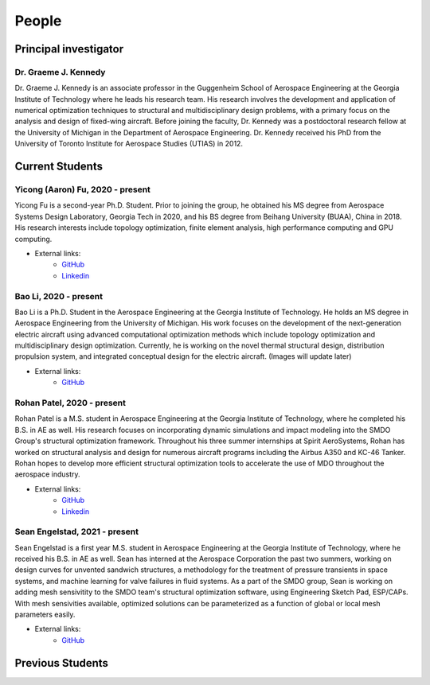======
People
======


Principal investigator
======================

Dr. Graeme J. Kennedy
---------------------

.. image:: images/people/graeme_300px.jpg
   :width: 120 px
   :align: right

Dr. Graeme J. Kennedy is an associate professor in the Guggenheim School of 
Aerospace Engineering at the Georgia Institute of Technology where he 
leads his research team. His research involves the development and application 
of numerical optimization techniques to structural and multidisciplinary design 
problems, with a primary focus on the analysis and design of fixed-wing 
aircraft. Before joining the faculty, Dr. Kennedy was a postdoctoral research 
fellow at the University of Michigan in the Department of Aerospace 
Engineering. Dr. Kennedy received his PhD from the University of 
Toronto Institute for Aerospace Studies (UTIAS) in 2012.

Current Students
================

Yicong (Aaron) Fu, 2020 - present
---------------------------------

.. image:: images/people/fyc.jpg
   :width: 120 px
   :align: right

Yicong Fu is a second-year Ph.D. Student. Prior to joining the group, he 
obtained his MS degree from Aerospace Systems Design Laboratory, Georgia Tech in 2020,
and his BS degree from Beihang University (BUAA), China in 2018.
His research interests include topology optimization, finite element analysis, 
high performance computing and GPU computing.

- External links:
    - `GitHub <https://github.com/aaronyicongfu/>`_
    - `Linkedin <https://www.linkedin.com/in/aaronyicongfu>`_


Bao Li, 2020 - present
---------------------------------

.. image:: images/people/bao.jpg
   :width: 120 px
   :align: right

Bao Li is a Ph.D. Student in the Aerospace Engineering at the Georgia Institute of Technology. He holds an MS degree in Aerospace Engineering from the University of Michigan. His work focuses on the development of the next-generation electric aircraft using advanced computational optimization methods which include topology optimization and multidisciplinary design optimization. Currently, he is working on the novel thermal structural design, distribution propulsion system, and integrated conceptual design for the electric aircraft. (Images will update later)

- External links:
    - `GitHub <https://github.com/12libao/>`_


Rohan Patel, 2020 - present
---------------------------------

.. image:: images/people/Rohan.jpg
   :width: 120 px
   :align: right

Rohan Patel is a M.S. student in Aerospace Engineering at the Georgia Institute of Technology, where he completed his B.S. in AE as well. His research focuses on incorporating dynamic simulations and impact modeling into the SMDO Group's structural optimization framework. Throughout his three summer internships at Spirit AeroSystems, Rohan has worked on structural analysis and design for numerous aircraft programs including the Airbus A350 and KC-46 Tanker. Rohan hopes to develop more efficient structural optimization tools to accelerate the use of MDO throughout the aerospace industry.

- External links:
    - `GitHub <https://github.com/rnpatel3/>`_
    - `Linkedin <https://www.linkedin.com/in/rohan-patel2/>`_
    
Sean Engelstad, 2021 - present
---------------------------------

.. image:: images/people/Sean.jpg
   :width: 120 px
   :align: right

Sean Engelstad is a first year M.S. student in Aerospace Engineering at the Georgia Institute of Technology, where he 
received his B.S. in AE as well.  Sean has interned at the Aerospace Corporation the past two summers, working on 
design curves for unvented sandwich structures, a methodology for the treatment of pressure transients in space systems,
and machine learning for valve failures in fluid systems.  As a part of the SMDO group, Sean is working on adding 
mesh sensivitity to the SMDO team's structural optimization software, using Engineering Sketch Pad, ESP/CAPs.  
With mesh sensivities available, optimized solutions can be parameterized as a function of global or local mesh parameters
easily.  

- External links:
    - `GitHub <https://github.com/sean-engelstad/>`_

Previous Students
=================

